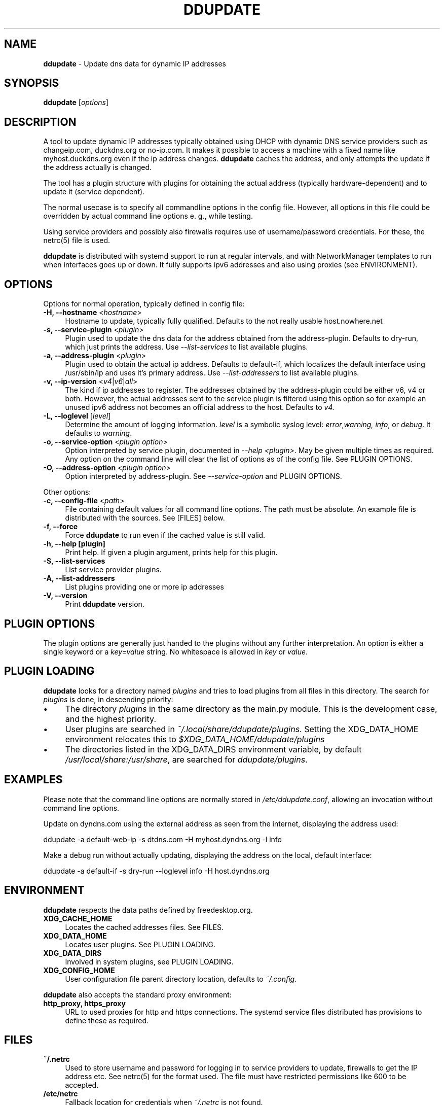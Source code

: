 .TH DDUPDATE "8" "Last change: Dec 2017" "ddupdate" "System Administration Utilities"
.SH NAME
.P
\fBddupdate\fR - Update dns data for dynamic IP addresses
.SH SYNOPSIS
.B ddupdate
[\fIoptions\fR]
.SH DESCRIPTION
A tool to update dynamic IP addresses typically obtained using DHCP with
dynamic DNS service providers such as changeip.com, duckdns.org or no-ip.com.
It makes it possible to access a machine with a fixed
name like myhost.duckdns.org even if the ip address changes.
\fBddupdate\fR caches the address, and only attempts the update if the address
actually is changed.
.P
The tool has a plugin structure with plugins for obtaining the actual
address (typically hardware-dependent) and to update it (service
dependent).
.P
The normal usecase is to specify all commandline options in the config
file.
However, all options in this file could be overridden by actual command line
options e. g., while testing.
.P
Using service providers and possibly also firewalls requires use of
username/password credentials.
For these, the netrc(5) file is used.
.P
\fBddupdate\fR is distributed with systemd support to run at regular intervals,
and with NetworkManager templates to run when interfaces goes up or down. It
fully supports ipv6 addresses and also using proxies (see ENVIRONMENT).
.PP

.SH OPTIONS

Options for normal operation, typically defined in config file:

.TP 4
\fB-H, --hostname\fR <\fIhostname\fR>
Hostname to update,  typically fully qualified. Defaults to the not really
usable host.nowhere.net

.TP 4
\fB-s, --service-plugin\fR <\fIplugin\fR>
Plugin used to update the dns data for the address obtained
from the address-plugin. Defaults to dry-run, which just prints the
address. Use \fI\-\-list-services\fR to list available
plugins.

.TP 4
\fB-a, --address-plugin\fR <\fIplugin\fR>
Plugin used to obtain the actual ip address. Defaults to default-if,
which localizes the default interface using /usr/sbin/ip and uses it's
primary address. Use \fI\-\-list-addressers\fR to list available
plugins.

.TP 4
\fB-v, --ip-version\fR <\fIv4\fR|\fIv6\fR|\fIall\fR>
The kind if ip addresses to register. The addresses obtained by the
address-plugin could be either v6, v4 or both. However, the actual addresses
sent to the service plugin is filtered using this option so for example
an unused ipv6 address not becomes an official address to the host.
Defaults to \fIv4\fr.

.TP 4
\fB-L, --loglevel\fR [\fIlevel\fR]
Determine the amount of logging information. \fIlevel\fR is a symbolic
syslog level: \fIerror\fR,\fIwarning, \fIinfo\fR,
or \fIdebug\fR.
It defaults to \fIwarning\fR.

.TP 4
\fB-o, --service-option\fR <\fIplugin option\fR>
Option interpreted by service plugin, documented in \fI--help <plugin>\fR.
May be given multiple times as required.
Any option on the command line will clear the list of options as of the
config file.
See PLUGIN OPTIONS.

.TP 4
\fB-O, --address-option\fR <\fIplugin option\fR>
Option interpreted by address-plugin.
See \fI\-\-service-option\fR and PLUGIN OPTIONS.

.P
Other options:

.TP 4
\fB-c, --config-file\fR <\fIpath\fR>
File containing default values for all command line options.
The path must be absolute.
An example file is distributed with the sources.
See [FILES] below.

.TP 4
\fB-f, --force\fR
Force \fBddupdate\fR to run even if the cached value is still valid.

.TP 4
\fB-h, --help [plugin]  \fR
Print help. If given a plugin argument, prints help for this plugin.

.TP 4
\fB-S, --list-services\fR
List service provider plugins.

.TP 4
\fB-A, --list-addressers\fR
List plugins providing one or more ip addresses

.TP 4
\fB-V, --version\fR
Print \fBddupdate\fR version.

.SH PLUGIN OPTIONS
The plugin options are generally just handed to the plugins without
any further interpretation.
An option is either a single keyword or a \fIkey=value\fR
string.
No whitespace is allowed in \fIkey\fR or \fIvalue\fR.

.SH PLUGIN LOADING
\fBddupdate\fR looks for a directory named \fIplugins\fR and tries to load
plugins from all files in this directory. The search for \fIplugins\fR
is done, in descending priority:
.IP \(bu 4
The directory \fIplugins\fR in the same directory as the main.py module.
This is the development case, and the highest priority.
.IP \(bu 4
User plugins are searched in \fI~/.local/share/ddupdate/plugins\fR.
Setting the XDG_DATA_HOME environment relocates this to
\fI$XDG_DATA_HOME/ddupdate/plugins\fR
.IP \(bu 4
The directories listed in the XDG_DATA_DIRS environment variable,
by default \fI/usr/local/share:/usr/share\fR, are searched for
\fIddupdate/plugins\fR.

.SH EXAMPLES
.P
Please note that the command line options are normally stored
in \fI/etc/ddupdate.conf\fR, allowing an invocation without command line
options.
.P
Update on dyndns.com using the external address as seen from the
internet, displaying the address used:

.nf
	ddupdate -a default-web-ip -s dtdns.com -H myhost.dyndns.org -l info
.fi
.P
Make a debug run without actually updating, displaying the address
on the local, default interface:

.nf
	ddupdate -a default-if -s dry-run --loglevel info -H host.dyndns.org
.fi

.SH ENVIRONMENT
\fBddupdate\fR respects the data paths defined by freedesktop.org.

.TP 4
.B XDG_CACHE_HOME
Locates the cached addresses files. See FILES.

.TP 4
.B XDG_DATA_HOME
Locates user plugins. See PLUGIN LOADING.

.TP 4
.B XDG_DATA_DIRS
Involved in system plugins, see PLUGIN LOADING.

.TP 4
.B XDG_CONFIG_HOME
User configuration file parent directory location, defaults to
\fI~/.config\fR.
.P
\fBddupdate\fR also accepts the standard proxy environment:

.TP 4
.B http_proxy, https_proxy
URL to used proxies for http and https connections. The systemd service
files distributed has provisions to define these as required.


.SH FILES
.TP 4
.B ~/.netrc
Used to store username and password for logging in to service providers
to update, firewalls to get the IP address etc. See netrc(5) for
the format used. The file must have restricted permissions like 600 to
be accepted.
.TP 4
.B /etc/netrc
Fallback location for credentials when \fI~/.netrc\fR is not found.
.TP 4
.B ~/.config/ddupdate.conf
Default config file location. If defined, the XDG_CONFIG_HOME variable
relocates this to \fI$XDG_CONFIG_HOME/ddupdate.conf\fR.
.TP 4
.B  /etc/ddupdate.conf
Fallback configuration file location.
.TP 4
.B /usr/share/ddupdate/plugins
Default directory for upstream plugins, see PLUGIN LOADING.
.TP 4
.B /usr/local/share/ddupdate/plugins
Default directory for site plugins, see PLUGIN LOADING.
.TP 4
.B ~/.local/share/ddupdate/plugins
Default directory for user plugins, see PLUGIN LOADING.
.TP 4
.B  ~/.cache/ddupdate/*
Cached address from last update with an actual change, one for each
update service.
Setting the XDG_CACHE_HOME environment variable relocates these files to
$XDG_CACHE_HOME/ddupdate/*.

.SH "SEE ALSO"
.TP 4
.B ddupdate.conf(5)
Configuration file
.TP 4
.B netrc(5)
Authentication tokens file, originally used by ftp(1).
.TP 4
.B  https://github.com/leamas/ddupdate
Project homesite and README

